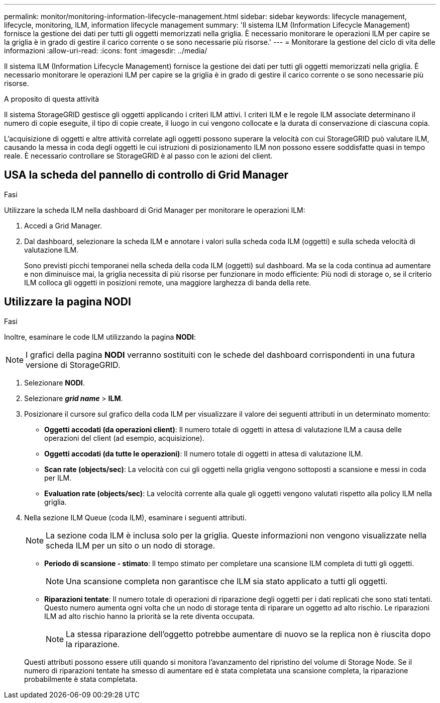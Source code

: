 ---
permalink: monitor/monitoring-information-lifecycle-management.html 
sidebar: sidebar 
keywords: lifecycle management, lifecycle, monitoring, ILM, information lifecycle management 
summary: 'Il sistema ILM (Information Lifecycle Management) fornisce la gestione dei dati per tutti gli oggetti memorizzati nella griglia. È necessario monitorare le operazioni ILM per capire se la griglia è in grado di gestire il carico corrente o se sono necessarie più risorse.' 
---
= Monitorare la gestione del ciclo di vita delle informazioni
:allow-uri-read: 
:icons: font
:imagesdir: ../media/


[role="lead"]
Il sistema ILM (Information Lifecycle Management) fornisce la gestione dei dati per tutti gli oggetti memorizzati nella griglia. È necessario monitorare le operazioni ILM per capire se la griglia è in grado di gestire il carico corrente o se sono necessarie più risorse.

.A proposito di questa attività
Il sistema StorageGRID gestisce gli oggetti applicando i criteri ILM attivi. I criteri ILM e le regole ILM associate determinano il numero di copie eseguite, il tipo di copie create, il luogo in cui vengono collocate e la durata di conservazione di ciascuna copia.

L'acquisizione di oggetti e altre attività correlate agli oggetti possono superare la velocità con cui StorageGRID può valutare ILM, causando la messa in coda degli oggetti le cui istruzioni di posizionamento ILM non possono essere soddisfatte quasi in tempo reale. È necessario controllare se StorageGRID è al passo con le azioni del client.



== USA la scheda del pannello di controllo di Grid Manager

.Fasi
Utilizzare la scheda ILM nella dashboard di Grid Manager per monitorare le operazioni ILM:

. Accedi a Grid Manager.
. Dal dashboard, selezionare la scheda ILM e annotare i valori sulla scheda coda ILM (oggetti) e sulla scheda velocità di valutazione ILM.
+
Sono previsti picchi temporanei nella scheda della coda ILM (oggetti) sul dashboard. Ma se la coda continua ad aumentare e non diminuisce mai, la griglia necessita di più risorse per funzionare in modo efficiente: Più nodi di storage o, se il criterio ILM colloca gli oggetti in posizioni remote, una maggiore larghezza di banda della rete.





== Utilizzare la pagina NODI

.Fasi
Inoltre, esaminare le code ILM utilizzando la pagina *NODI*:


NOTE: I grafici della pagina *NODI* verranno sostituiti con le schede del dashboard corrispondenti in una futura versione di StorageGRID.

. Selezionare *NODI*.
. Selezionare *_grid name_* > *ILM*.
. Posizionare il cursore sul grafico della coda ILM per visualizzare il valore dei seguenti attributi in un determinato momento:
+
** *Oggetti accodati (da operazioni client)*: Il numero totale di oggetti in attesa di valutazione ILM a causa delle operazioni del client (ad esempio, acquisizione).
** *Oggetti accodati (da tutte le operazioni)*: Il numero totale di oggetti in attesa di valutazione ILM.
** *Scan rate (objects/sec)*: La velocità con cui gli oggetti nella griglia vengono sottoposti a scansione e messi in coda per ILM.
** *Evaluation rate (objects/sec)*: La velocità corrente alla quale gli oggetti vengono valutati rispetto alla policy ILM nella griglia.


. Nella sezione ILM Queue (coda ILM), esaminare i seguenti attributi.
+

NOTE: La sezione coda ILM è inclusa solo per la griglia. Queste informazioni non vengono visualizzate nella scheda ILM per un sito o un nodo di storage.

+
** *Periodo di scansione - stimato*: Il tempo stimato per completare una scansione ILM completa di tutti gli oggetti.
+

NOTE: Una scansione completa non garantisce che ILM sia stato applicato a tutti gli oggetti.

** *Riparazioni tentate*: Il numero totale di operazioni di riparazione degli oggetti per i dati replicati che sono stati tentati. Questo numero aumenta ogni volta che un nodo di storage tenta di riparare un oggetto ad alto rischio. Le riparazioni ILM ad alto rischio hanno la priorità se la rete diventa occupata.
+

NOTE: La stessa riparazione dell'oggetto potrebbe aumentare di nuovo se la replica non è riuscita dopo la riparazione.



+
Questi attributi possono essere utili quando si monitora l'avanzamento del ripristino del volume di Storage Node. Se il numero di riparazioni tentate ha smesso di aumentare ed è stata completata una scansione completa, la riparazione probabilmente è stata completata.



